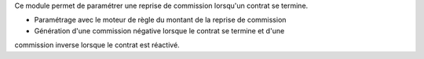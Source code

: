 Ce module permet de paramétrer une reprise de commission lorsqu'un contrat se
termine.

- Paramétrage avec le moteur de règle du montant de la reprise de commission
- Génération d'une commission négative lorsque le contrat se termine et d'une
commission inverse lorsque le contrat est réactivé.
